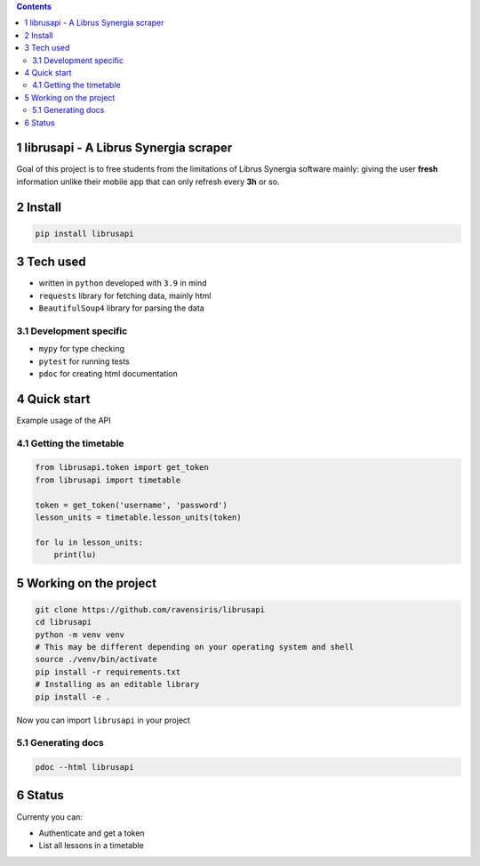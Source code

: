
.. contents::

1 librusapi - A Librus Synergia scraper
---------------------------------------

Goal of this project is to free students from the limitations of Librus Synergia software
mainly: giving the user **fresh** information unlike their mobile app that can only
refresh every **3h** or so.

2 Install
---------

.. code:: sh

    pip install librusapi

3 Tech used
-----------

- written in ``python`` developed with ``3.9`` in mind

- ``requests`` library for fetching data, mainly html

- ``BeautifulSoup4`` library for parsing the data

3.1 Development specific
~~~~~~~~~~~~~~~~~~~~~~~~

- ``mypy`` for type checking

- ``pytest`` for running tests

- ``pdoc`` for creating html documentation

4 Quick start
-------------

Example usage of the API

4.1 Getting the timetable
~~~~~~~~~~~~~~~~~~~~~~~~~

.. code:: python

    from librusapi.token import get_token
    from librusapi import timetable

    token = get_token('username', 'password')
    lesson_units = timetable.lesson_units(token)

    for lu in lesson_units:
        print(lu)

5 Working on the project
------------------------

.. code:: sh

    git clone https://github.com/ravensiris/librusapi
    cd librusapi
    python -m venv venv
    # This may be different depending on your operating system and shell
    source ./venv/bin/activate
    pip install -r requirements.txt
    # Installing as an editable library
    pip install -e .

Now you can import ``librusapi`` in your project

5.1 Generating docs
~~~~~~~~~~~~~~~~~~~

.. code:: sh

    pdoc --html librusapi

6 Status
--------

Currenty you can:

- Authenticate and get a token

- List all lessons in a timetable
